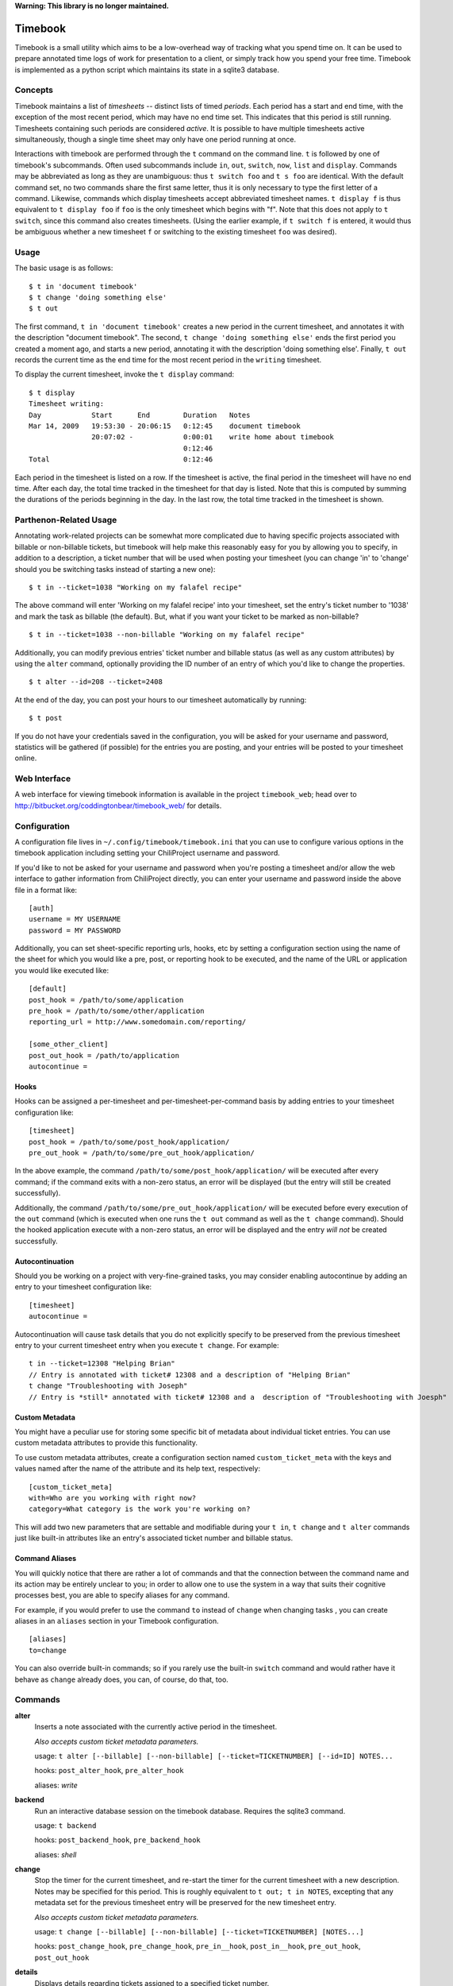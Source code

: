 .. -*- restructuredtext -*-

**Warning: This library is no longer maintained.**

.. image:: https://travis-ci.org/coddingtonbear/timebook.png?branch=master

Timebook
========

Timebook is a small utility which aims to be a low-overhead way of
tracking what you spend time on. It can be used to prepare annotated
time logs of work for presentation to a client, or simply track how you
spend your free time. Timebook is implemented as a python script which
maintains its state in a sqlite3 database.

Concepts
~~~~~~~~

Timebook maintains a list of *timesheets* -- distinct lists of timed
*periods*. Each period has a start and end time, with the exception of the
most recent period, which may have no end time set. This indicates that
this period is still running. Timesheets containing such periods are
considered *active*. It is possible to have multiple timesheets active
simultaneously, though a single time sheet may only have one period
running at once.

Interactions with timebook are performed through the ``t`` command on
the command line. ``t`` is followed by one of timebook's subcommands.
Often used subcommands include ``in``, ``out``, ``switch``, ``now``,
``list`` and ``display``. Commands may be abbreviated as long as they
are unambiguous: thus ``t switch foo`` and ``t s foo`` are identical.
With the default command set, no two commands share the first same
letter, thus it is only necessary to type the first letter of a command.
Likewise, commands which display timesheets accept abbreviated timesheet
names. ``t display f`` is thus equivalent to ``t display foo`` if
``foo`` is the only timesheet which begins with "f". Note that this does
not apply to ``t switch``, since this command also creates timesheets.
(Using the earlier example, if ``t switch f`` is entered, it would thus
be ambiguous whether a new timesheet ``f`` or switching to the existing
timesheet ``foo`` was desired).

Usage
~~~~~

The basic usage is as follows::

  $ t in 'document timebook'
  $ t change 'doing something else'
  $ t out

The first command, ``t in 'document timebook'`` creates a new period in
the current timesheet, and annotates it with the description "document
timebook". The second, ``t change 'doing something else'`` ends the first period
you created a moment ago, and starts a new period, annotating it with the 
description 'doing something else'.  Finally, ``t out`` records the current
time as the end time for the most recent period in the ``writing``
timesheet.

To display the current timesheet, invoke the ``t display`` command::

  $ t display
  Timesheet writing:
  Day            Start      End        Duration   Notes
  Mar 14, 2009   19:53:30 - 20:06:15   0:12:45    document timebook
                 20:07:02 -            0:00:01    write home about timebook
                                       0:12:46
  Total                                0:12:46

Each period in the timesheet is listed on a row. If the timesheet is
active, the final period in the timesheet will have no end time. After
each day, the total time tracked in the timesheet for that day is
listed. Note that this is computed by summing the durations of the
periods beginning in the day. In the last row, the total time tracked in
the timesheet is shown.

Parthenon-Related Usage
~~~~~~~~~~~~~~~~~~~~~~~

Annotating work-related projects can be somewhat more complicated due to having
specific projects associated with billable or non-billable tickets, but
timebook will help make this reasonably easy for you by allowing you to specify,
in addition to a description, a ticket number that will be used when posting your
timesheet (you can change 'in' to 'change' should you be switching tasks instead
of starting a new one)::

  $ t in --ticket=1038 "Working on my falafel recipe"

The above command will enter 'Working on my falafel recipe' into your timesheet,
set the entry's ticket number to '1038' and mark the task as billable (the default).
But, what if you want your ticket to be marked as non-billable? ::

  $ t in --ticket=1038 --non-billable "Working on my falafel recipe"

Additionally, you can modify previous entries' ticket number and billable status
(as well as any custom attributes) by using the ``alter`` command, optionally
providing the ID number of an entry of which you'd like to change the properties. ::

  $ t alter --id=208 --ticket=2408

At the end of the day, you can post your hours to our timesheet automatically
by running::

  $ t post

If you do not have your credentials saved in the configuration, you will
be asked for your username and password, statistics will be gathered (if
possible) for the entries you are posting, and your entries will be posted
to your timesheet online.

Web Interface
~~~~~~~~~~~~~

A web interface for viewing timebook information is available in the project
``timebook_web``; head over to http://bitbucket.org/coddingtonbear/timebook_web/
for details.

Configuration
~~~~~~~~~~~~~

A configuration file lives in ``~/.config/timebook/timebook.ini`` that you can 
use to configure various options in the timebook application including setting
your ChiliProject username and password.

If you'd like to not be asked for your username and password when you're posting
a timesheet and/or allow the web interface to gather information from ChiliProject
directly, you can enter your username and password inside the above file in
a format like::

  [auth]
  username = MY USERNAME
  password = MY PASSWORD

Additionally, you can set sheet-specific reporting urls, hooks, etc  by setting
a configuration section using the name of the sheet for which you would like
a pre, post, or reporting hook to be executed, and the name of the URL or 
application you would like executed like::
    
  [default]
  post_hook = /path/to/some/application
  pre_hook = /path/to/some/other/application
  reporting_url = http://www.somedomain.com/reporting/

  [some_other_client]
  post_out_hook = /path/to/application
  autocontinue =

Hooks
-----

Hooks can be assigned a per-timesheet and per-timesheet-per-command basis by adding
entries to your timesheet configuration like::

  [timesheet]
  post_hook = /path/to/some/post_hook/application/
  pre_out_hook = /path/to/some/pre_out_hook/application/

In the above example, the command ``/path/to/some/post_hook/application/`` will
be executed after every command; if the command exits with a non-zero status, 
an error will be displayed (but the entry will still be created successfully).

Additionally, the command ``/path/to/some/pre_out_hook/application/`` will be 
executed before every execution of the ``out`` command (which is executed when
one runs the ``t out`` command as well as the ``t change`` command).  Should the
hooked application execute with a non-zero status, an error will be displayed and 
the entry *will not* be created successfully.

Autocontinuation
----------------

Should you be working on a project with very-fine-grained tasks, you may consider
enabling autocontinue by adding an entry to your timesheet configuration like::

  [timesheet]
  autocontinue =

Autocontinuation will cause task details that you do not explicitly specify
to be preserved from the previous timesheet entry to your current timesheet
entry when you execute ``t change``.  For example::

  t in --ticket=12308 "Helping Brian"
  // Entry is annotated with ticket# 12308 and a description of "Helping Brian"
  t change "Troubleshooting with Joseph"
  // Entry is *still* annotated with ticket# 12308 and a  description of "Troubleshooting with Joesph"

Custom Metadata
---------------

You might have a peculiar use for storing some specific bit of metadata about
individual ticket entries.  You can use custom metadata attributes to provide
this functionality.

To use custom metadata attributes, create a configuration section named 
``custom_ticket_meta`` with the keys and values named after the name of the
attribute and its help text, respectively::

  [custom_ticket_meta]
  with=Who are you working with right now?
  category=What category is the work you're working on?

This will add two new parameters that are settable and modifiable during your 
``t in``, ``t change`` and ``t alter`` commands just like built-in attributes 
like an entry's associated ticket number and billable status.

Command Aliases
---------------

You will quickly notice that there are rather a lot of commands and that the
connection between the command name and its action may be entirely unclear 
to you; in order to allow one to use the system in a way that suits their cognitive
processes best, you are able to specify aliases for any command.

For example, if you would prefer to use the command ``to`` instead of ``change``
when changing tasks , you can create aliases in an
``aliases`` section in your Timebook configuration. ::

  [aliases]
  to=change

You can also override built-in commands; so if you rarely use the built-in ``switch``
command and would rather have it behave as ``change`` already does, you can, of course,
do that, too.


Commands
~~~~~~~~

**alter**
  Inserts a note associated with the currently active period in the
  timesheet.

  *Also accepts custom ticket metadata parameters.*

  usage: ``t alter [--billable] [--non-billable] [--ticket=TICKETNUMBER] [--id=ID] NOTES...``

  hooks: ``post_alter_hook``, ``pre_alter_hook``

  aliases: *write*

**backend**
  Run an interactive database session on the timebook database. Requires
  the sqlite3 command.

  usage: ``t backend``

  hooks: ``post_backend_hook``, ``pre_backend_hook``

  aliases: *shell*

**change**
  Stop the timer for the current timesheet, and re-start the timer for the
  current timesheet with a new description.  Notes may be specified for this 
  period. This is roughly equivalent to ``t out; t in NOTES``, excepting that
  any metadata set for the previous timesheet entry will be preserved for the
  new timesheet entry.

  *Also accepts custom ticket metadata parameters.*

  usage: ``t change [--billable] [--non-billable] [--ticket=TICKETNUMBER] [NOTES...]``

  hooks: ``post_change_hook``, ``pre_change_hook``, ``pre_in__hook``, ``post_in__hook``, ``pre_out_hook``, ``post_out_hook``

**details**
  Displays details regarding tickets assigned to a specified ticket number.

  Information displayed includes the project name and ticket title, as well
  as the number of hours attributed to the specified ticket and the billable
  percentage.

  usage: ``t details TICKET_NUMBER``

  hooks: ``pre_details_hook``, ``post_details_hook``

**display**
  Display a given timesheet. If no timesheet is specified, show the
  current timesheet.

  Additionally allows one to display the ID#s for individual timesheet
  entries (for making modifications).

  *By default, shows only the last seven days of activity.*

  usage: ``t display [--show-ids] [--start=YYYY-MM-DD] [--end=YYYY-MM-DD] [TIMESHEET]``

  hooks: ``pre_display_hook``, ``post_display_hook``

  aliases: *show*

**hours**
  Calculates your timesheet's current balance for the current pay period
  given a 40-hour work week.

  Uses entries in additional tables named *unpaid*, *vacation*, and *holiday*
  to calculate whether a specific day counts as one during which you are
  expecting to reach eight hours.

  usage: ``t hours``

  hooks: ``pre_hours_hook``, ``post_hours_hook``

  aliases: *payperiod*, *pay*, *period*, *offset*

**in**
  Start the timer for the current timesheet. Must be called before out.
  Notes may be specified for this period. This is exactly equivalent to
  ``t in; t alter NOTES``

  *Also accepts custom ticket metadata parameters.*

  usage: ``t in [--billable] [--non-billable] [--ticket=TICKETNUMBER] [--switch TIMESHEET] [NOTES...]``

  hooks: ``pre_in__hook``, ``post_in__hook``

  aliases: *start*

**insert**
  Insert a new entry into the current timesheet.  Times must be in the 
  YYYY-MM-DD HH:MM format, and all parameters should be quoted.

  usage: ``t insert START END NOTE``

  hooks: ``pre_insert_hook``, ``post_insert_hook``

**kill**
  Delete a timesheet. If no timesheet is specified, delete the current
  timesheet and switch to the default timesheet.

  usage: ``t kill [TIMESHEET]``

  hooks: ``pre_kill_hook``, ``post_kill_hook``

  aliases: *delete*

**list**
  List the available timesheets.

  usage: ``t list [--summary]``

  hooks: ``pre_list_hook``, ``post_list_hook``

  aliases: *ls*


**modify**
  Provides a facility for one to modify a previously-entered timesheet entry.

  Requires the ID# of the timesheet entry; please see the command
  named *display* above.

  usage ``t modify ID``

  hooks: ``pre_modify_hook``, ``post_modify_hook``

**now**
  Print the current sheet, whether it's active, and if so, how long it
  has been active and what notes are associated with the current period.

  If a specific timesheet is given, display the same information for
  that timesheet instead.

  usage: ``t now [--simple] [TIMESHEET]``

  hooks: ``pre_now_hook``, ``post_now_hook``

  aliases: *info*

**out**
  Stop the timer for the current timesheet. Must be called after in.

  usage: ``t out [--verbose] [TIMESHEET]``

  hooks: ``pre_out_hook``, ``post_out_hook``

  aliases: *stop*

**post**
  Posts your current timesheet to our internal hours tracking system.

  The application will not require your input to post hours if you have stored
  your credentials in your configuration, but if you have not, your username
  and password will be requested.

  usage ``t post [--date=YYYY-MM-DD]``

  hooks: ``pre_post_hook``, ``post_post_hook``

**running**
  Print all active sheets and any messages associated with them.

  usage: ``t running``

  hooks: ``pre_running_hook``, ``post_running_hook``

  aliases: *active*

**stats**
  Print out billable hours and project time allocation details for the past
  seven days.

  Optionally you can specify the range of time for which you'd like statistics
  calculated.

  usage ``t stats [--start=YYYY-MM-DD] [--end=YYYY-MM-DD]``

  hooks: ``pre_stats_hook``, ``post_stats_hook``

**switch**
  Switch to a new timesheet. this causes all future operation (except
  switch) to operate on that timesheet. The default timesheet is called
  "default".

  usage: ``t switch TIMESHEET``

  hooks: ``pre_switch_hook``, ``post_switch_hook``
